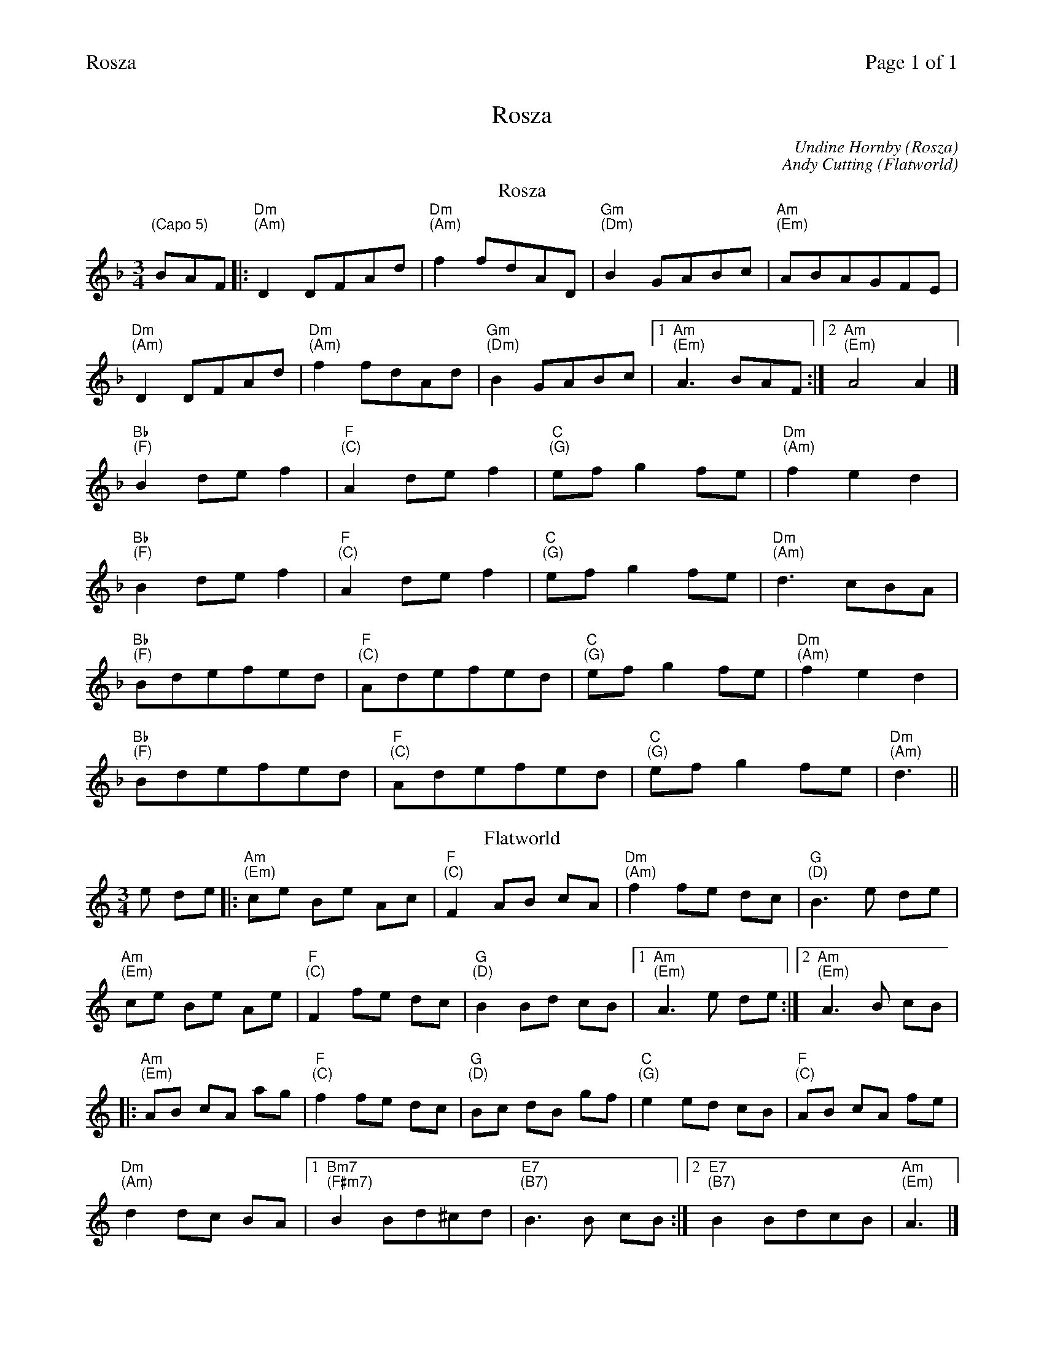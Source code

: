 %%printparts 0
%%printtempo 0
%%header "$T		Page $P of 1"
%%scale 0.72
X:1
T:Rosza
C:Undine Hornby (Rosza)
C:Andy Cutting (Flatworld)
L:1/8
M:3/4
Q:1/4=120
P:A2B2
R:waltz
K:Dmin
%ALTO K:clef=alto middle=c
%BASS K:clef=bass middle=d
P:A
T:Rosza 
"\n(Capo 5)"BAF|: "Dm \n(Am)" D2DFAd | "Dm \n(Am)" f2fdAD | "Gm \n(Dm)" B2GABc | "Am \n(Em)" ABAGFE|
"Dm \n(Am)" D2DFAd | "Dm \n(Am)" f2fdAd | "Gm \n(Dm)" B2GABc |1 "Am \n(Em)" A3BAF :|2  "Am \n(Em)" A4A2|]
"Bb \n(F)" B2def2 | "F \n(C)" A2def2 | "C \n(G)" efg2fe | "Dm \n(Am)" f2e2d2|
"Bb \n(F)" B2def2 | "F \n(C)" A2def2 | "C \n(G)" efg2fe | "Dm \n(Am)" d3cBA |
"Bb \n(F)" Bdefed | "F \n(C)" Adefed | "C \n(G)" efg2fe | "Dm \n(Am)" f2e2d2 |
"Bb \n(F)" Bdefed | "F \n(C)" Adefed | "C \n(G)" efg2fe | "Dm \n(Am)" d3||
P:B
T:Flatworld
K:Amin
e de |: "Am \n(Em)"ce Be Ac | "F \n(C)"F2 AB cA | "Dm \n(Am)"f2 fe dc | "G \n(D)"B3 e de |
"Am \n(Em)"ce Be Ae | "F \n(C)"F2 fe dc | "G \n(D)"B2 Bd cB |1 "Am \n(Em)"A3 e de :|2 "Am \n(Em)"A3 B cB |
|: "Am \n(Em)"AB cA ag | "F \n(C)"f2 fe dc | "G \n(D)"Bc dB gf | "C \n(G)"e2 ed cB | "F \n(C)"AB cA fe |
"Dm \n(Am)"d2 dc BA |1 "Bm7 \n(F#m7)"B2 Bd^cd | "E7 \n(B7)"B3 B cB :|2 "E7 \n(B7)"B2 BdcB | "Am \n(Em)"A3 |]

